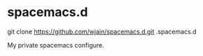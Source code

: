 * spacemacs.d

git clone https://github.com/wjain/spacemacs.d.git .spacemacs.d

My private spacemacs configure.
